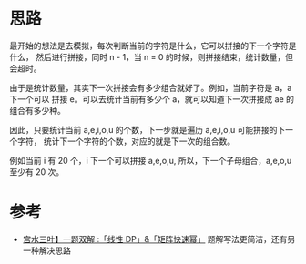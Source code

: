 * 思路
最开始的想法是去模拟，每次判断当前的字符是什么，它可以拼接的下一个字符是什么，
然后进行拼接，同时 n - 1，当 n = 0 的时候，则拼接结束，统计数量，但会超时。

由于是统计数量，其实下一次拼接会有多少组合就好了。例如，当前字符是 a，a 下一个可以
拼接 e。可以去统计当前有多少个 a，就可以知道下一次拼接成 ae 的组合有多少种。

因此，只要统计当前 a,e,i,o,u 的个数，下一步就是遍历 a,e,i,o,u 可能拼接的下一个字符，
统计下一个字符的个数，对应的就是下一次的组合数。

例如当前 i 有 20 个，i 下一个可以拼接 a,e,o,u, 所以，下一个子母组合，a,e,o,u 至少有 20 次。

* 参考
  - [[https://leetcode-cn.com/problems/count-vowels-permutation/solution/gong-shui-san-xie-yi-ti-shuang-jie-xian-n8f4o/][宫水三叶】一题双解 :「线性 DP」&「矩阵快速幂」]] 题解写法更简洁，还有另一种解决思路
